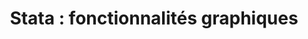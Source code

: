 #+TITLE: Stata : fonctionnalités graphiques
#+LANGUAGE: fr
#+LATEX_CLASS: article
#+HTML_HEAD: <link rel="stylesheet" type="text/css" href="worg.css" />
#+HTML_MATHJAX: scale: 90
#+OPTIONS: H:3 num:nil toc:t \n:nil ':t @:t ::t |:t ^:nil -:t f:nil *:t TeX:t skip:nil d:nil html-style:nil tags:not-in-toc
